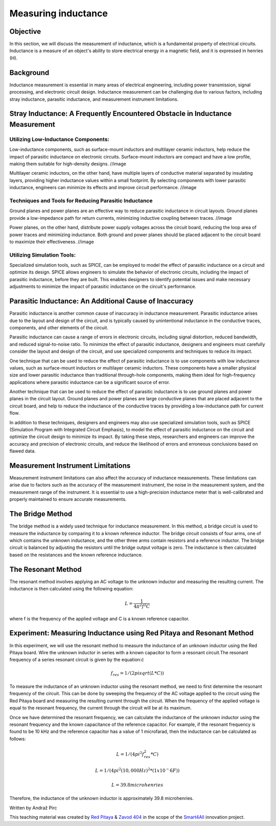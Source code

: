 Measuring inductance
============================

Objective
---------------
In this section, we will discuss the measurement of inductance, which is a fundamental property of electrical circuits. Inductance is a measure of an object's ability to store electrical energy in a magnetic field, and it is expressed in henries (H).

Background
---------------
Inductance measurement is essential in many areas of electrical engineering, including power transmission, signal processing, and electronic circuit design. Inductance measurement can be challenging due to various factors, including stray inductance, parasitic inductance, and measurement instrument limitations.

Stray Inductance: A Frequently Encountered Obstacle in Inductance Measurement
-----------------
Utilizing Low-Inductance Components:
~~~~~~~~~~~~~~~~~~~~~~~~~~~~~~~~~~~~

Low-inductance components, such as surface-mount inductors and multilayer ceramic inductors, help reduce the impact of parasitic inductance on electronic circuits. Surface-mount inductors are compact and have a low profile, making them suitable for high-density designs.
//image

Multilayer ceramic inductors, on the other hand, have multiple layers of conductive material separated by insulating layers, providing higher inductance values within a small footprint. By selecting components with lower parasitic inductance, engineers can minimize its effects and improve circuit performance.
//image

Techniques and Tools for Reducing Parasitic Inductance
~~~~~~~~~~~~~~~~~~~~~~~~~~~~~~~~~~~~

Ground planes and power planes are an effective way to reduce parasitic inductance in circuit layouts. Ground planes provide a low-impedance path for return currents, minimizing inductive coupling between traces. 
//image

Power planes, on the other hand, distribute power supply voltages across the circuit board, reducing the loop area of power traces and minimizing inductance. Both ground and power planes should be placed adjacent to the circuit board to maximize their effectiveness.
//image

Utilizing Simulation Tools:
~~~~~~~~~~~~~~~~~~~~~~~~~~~~~~~~~~~~

Specialized simulation tools, such as SPICE, can be employed to model the effect of parasitic inductance on a circuit and optimize its design. SPICE allows engineers to simulate the behavior of electronic circuits, including the impact of parasitic inductance, before they are built. This enables designers to identify potential issues and make necessary adjustments to minimize the impact of parasitic inductance on the circuit's performance.

Parasitic Inductance: An Additional Cause of Inaccuracy
-----------------
Parasitic inductance is another common cause of inaccuracy in inductance measurement. Parasitic inductance arises due to the layout and design of the circuit, and is typically caused by unintentional inductance in the conductive traces, components, and other elements of the circuit.

Parasitic inductance can cause a range of errors in electronic circuits, including signal distortion, reduced bandwidth, and reduced signal-to-noise ratio. To minimize the effect of parasitic inductance, designers and engineers must carefully consider the layout and design of the circuit, and use specialized components and techniques to reduce its impact.

One technique that can be used to reduce the effect of parasitic inductance is to use components with low inductance values, such as surface-mount inductors or multilayer ceramic inductors. These components have a smaller physical size and lower parasitic inductance than traditional through-hole components, making them ideal for high-frequency applications where parasitic inductance can be a significant source of error.

Another technique that can be used to reduce the effect of parasitic inductance is to use ground planes and power planes in the circuit layout. Ground planes and power planes are large conductive planes that are placed adjacent to the circuit board, and help to reduce the inductance of the conductive traces by providing a low-inductance path for current flow.

In addition to these techniques, designers and engineers may also use specialized simulation tools, such as SPICE (Simulation Program with Integrated Circuit Emphasis), to model the effect of parasitic inductance on the circuit and optimize the circuit design to minimize its impact. By taking these steps, researchers and engineers can improve the accuracy and precision of electronic circuits, and reduce the likelihood of errors and erroneous conclusions based on flawed data.


Measurement Instrument Limitations
-----------------
Measurement instrument limitations can also affect the accuracy of inductance measurements. These limitations can arise due to factors such as the accuracy of the measurement instrument, the noise in the measurement system, and the measurement range of the instrument. It is essential to use a high-precision inductance meter that is well-calibrated and properly maintained to ensure accurate measurements.


The Bridge Method
-----------------
The bridge method is a widely used technique for inductance measurement. In this method, a bridge circuit is used to measure the inductance by comparing it to a known reference inductor. The bridge circuit consists of four arms, one of which contains the unknown inductance, and the other three arms contain resistors and a reference inductor. The bridge circuit is balanced by adjusting the resistors until the bridge output voltage is zero. The inductance is then calculated based on the resistances and the known reference inductance.

The Resonant Method
------------------------
The resonant method involves applying an AC voltage to the unknown inductor and measuring the resulting current. The inductance is then calculated using the following equation:

.. math:: L = \frac{1}{4\pi^2 f^2 C}

where f is the frequency of the applied voltage and C is a known reference capacitor.

Experiment: Measuring Inductance using Red Pitaya and Resonant Method
------------------------
In this experiment, we will use the resonant method to measure the inductance of an unknown inductor using the Red Pitaya board.
Wire the unknown inductor in series with a known capacitor to form a resonant circuit.The resonant frequency of a series resonant circuit is given by the equation:ć

.. math:: f_res = 1/(2pisqrt(L*C))

To measure the inductance of an unknown inductor using the resonant method, we need to first determine the resonant frequency of the circuit. This can be done by sweeping the frequency of the AC voltage applied to the circuit using the Red Pitaya board and measuring the resulting current through the circuit. When the frequency of the applied voltage is equal to the resonant frequency, the current through the circuit will be at its maximum.

Once we have determined the resonant frequency, we can calculate the inductance of the unknown inductor using the resonant frequency and the known capacitance of the reference capacitor. For example, if the resonant frequency is found to be 10 kHz and the reference capacitor has a value of 1 microfarad, then the inductance can be calculated as follows:

.. math:: L = 1/(4pi^2f_res^2*C)
.. math:: L = 1/(4pi^2(10,000 Hz)^2*(1x10^-6 F))
.. math:: L = 39.8 microhenries

Therefore, the inductance of the unknown inductor is approximately 39.8 microhenries.

Written by Andraž Pirc

This teaching material was created by `Red Pitaya <https://www.redpitaya.com/>`_ & `Zavod 404 <https://404.si/>`_ in the scope of the `Smart4All <https://smart4all.fundingbox.com/>`_ innovation project.
